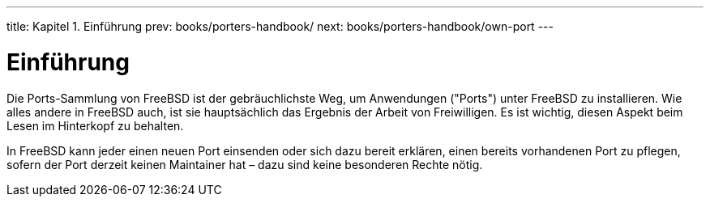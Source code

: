 ---
title: Kapitel 1. Einführung
prev: books/porters-handbook/
next: books/porters-handbook/own-port
---

[[why-port]]
= Einführung
:doctype: book
:toc: macro
:toclevels: 1
:icons: font
:sectnums:
:source-highlighter: rouge
:experimental:
:skip-front-matter:
:xrefstyle: basic
:relfileprefix: ../
:outfilesuffix:
:sectnumoffset: 1
:toc-title: Inhaltsverzeichnis
:table-caption: Tabelle
:figure-caption: Abbildung
:example-caption: Beispiel

toc::[]

Die Ports-Sammlung von FreeBSD ist der gebräuchlichste Weg, um Anwendungen ("Ports") unter FreeBSD zu installieren. Wie alles andere in FreeBSD auch, ist sie hauptsächlich das Ergebnis der Arbeit von Freiwilligen. Es ist wichtig, diesen Aspekt beim Lesen im Hinterkopf zu behalten.

In FreeBSD kann jeder einen neuen Port einsenden oder sich dazu bereit erklären, einen bereits vorhandenen Port zu pflegen, sofern der Port derzeit keinen Maintainer hat – dazu sind keine besonderen Rechte nötig.
